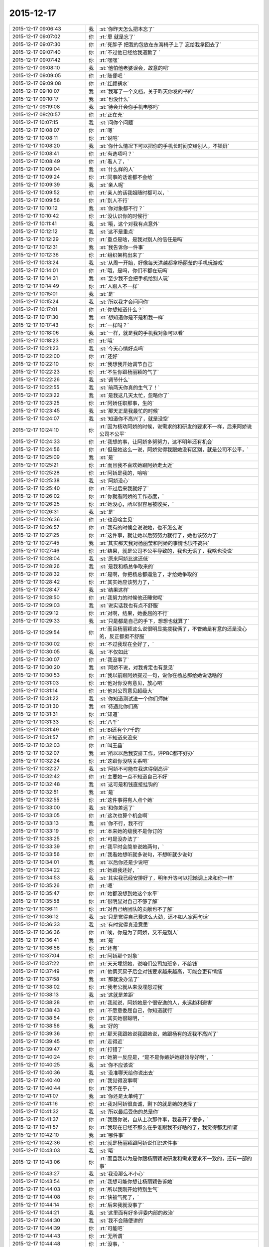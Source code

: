 2015-12-17
-------------

.. csv-table::
   :widths: 28, 1, 60

   2015-12-17 09:06:43,我,:st:`你昨天怎么把本忘了`
   2015-12-17 09:07:02,你,:rt:`恩 就是忘了`
   2015-12-17 09:07:30,你,:rt:`死胖子 把我的包放在东海椅子上了 忘给我拿回去了`
   2015-12-17 09:07:40,你,:rt:`不过他已经给我道歉了 `
   2015-12-17 09:07:42,你,:rt:`嘿嘿`
   2015-12-17 09:08:10,我,:st:`他怕他老婆误会，故意的吧`
   2015-12-17 09:09:05,你,:rt:`随便吧 `
   2015-12-17 09:09:08,你,:rt:`红颜祸水`
   2015-12-17 09:10:07,我,:st:`我写了一个文档，关于昨天你发的书的`
   2015-12-17 09:10:17,我,:st:`也没什么`
   2015-12-17 09:19:08,我,:st:`待会开会你手机电够吗`
   2015-12-17 09:20:57,你,:rt:`正在充`
   2015-12-17 10:07:15,我,:st:`问你个问题`
   2015-12-17 10:08:07,你,:rt:`嗯`
   2015-12-17 10:08:11,你,:rt:`说吧`
   2015-12-17 10:08:20,我,:st:`你什么情况下可以把你的手机长时间交给别人，不锁屏`
   2015-12-17 10:08:41,你,:rt:`有选项吗？`
   2015-12-17 10:08:49,你,:rt:`看人了，`
   2015-12-17 10:09:04,我,:st:`什么样的人`
   2015-12-17 10:09:24,你,:rt:`同事的话谁都不会给`
   2015-12-17 10:09:39,我,:st:`亲人呢`
   2015-12-17 10:09:52,你,:rt:`亲人的话我姐随时都可以，`
   2015-12-17 10:09:56,你,:rt:`别人不行`
   2015-12-17 10:10:12,我,:st:`你对象都不行？`
   2015-12-17 10:10:42,你,:rt:`没认识你的时候行`
   2015-12-17 10:11:41,我,:st:`哦，这个对我有点意外`
   2015-12-17 10:12:12,我,:st:`这不是重点`
   2015-12-17 10:12:29,你,:rt:`重点是啥，是我对别人的信任是吗`
   2015-12-17 10:12:31,我,:st:`我告诉你一件事`
   2015-12-17 10:12:36,你,:rt:`组织架构出来了`
   2015-12-17 10:13:24,我,:st:`从周一开始，好像每天洪越都拿杨丽莹的手机玩游戏`
   2015-12-17 10:14:01,你,:rt:`哦，是吗，你们不都在玩吗`
   2015-12-17 10:14:31,我,:st:`至少我不会把手机给别人玩`
   2015-12-17 10:14:49,你,:rt:`人跟人不一样`
   2015-12-17 10:15:01,我,:st:`是`
   2015-12-17 10:15:24,我,:st:`所以我才会问问你`
   2015-12-17 10:17:01,你,:rt:`你想知道什么？`
   2015-12-17 10:17:30,我,:st:`想知道你是不是和我一样`
   2015-12-17 10:17:43,你,:rt:`一样吗？`
   2015-12-17 10:18:06,我,:st:`一样，就是我的手机我对象可以看`
   2015-12-17 10:18:23,你,:rt:`哦`
   2015-12-17 10:21:23,我,:st:`今天心情好点吗`
   2015-12-17 10:22:00,你,:rt:`还好`
   2015-12-17 10:22:10,你,:rt:`我想我开始调节自己`
   2015-12-17 10:22:23,你,:rt:`不生你跟杨丽颖的气了`
   2015-12-17 10:22:26,我,:st:`调节什么`
   2015-12-17 10:22:55,我,:st:`前两天你真的生气了！`
   2015-12-17 10:23:22,我,:st:`是我这几天太忙，忽略你了`
   2015-12-17 10:23:25,你,:rt:`阿娇任职那事，生的`
   2015-12-17 10:23:45,我,:st:`那天正是我最忙的时候`
   2015-12-17 10:24:07,我,:st:`知道你不高兴了，就是没空`
   2015-12-17 10:24:10,你,:rt:`因为杨劝阿娇的时候，说需求的和研发的要求不一样，后来阿娇说公司不公平`
   2015-12-17 10:24:33,你,:rt:`我想的事，让阿娇多努努力，这不明年还有机会`
   2015-12-17 10:24:56,你,:rt:`但是她这么一说，阿娇觉得我跟她没有区别，就是公司不公平，`
   2015-12-17 10:25:09,我,:st:`是`
   2015-12-17 10:25:21,你,:rt:`而且我不喜欢她跟阿娇走太近`
   2015-12-17 10:25:28,你,:rt:`阿娇是我的，哈哈`
   2015-12-17 10:25:38,我,:st:`阿娇没心`
   2015-12-17 10:25:40,你,:rt:`不过后来我就好了`
   2015-12-17 10:26:02,你,:rt:`你就看阿娇的工作态度，`
   2015-12-17 10:26:25,你,:rt:`她没心，所以很容易被收买，`
   2015-12-17 10:26:31,我,:st:`是`
   2015-12-17 10:26:36,你,:rt:`也没啥主见`
   2015-12-17 10:26:57,你,:rt:`我有的时候会说说她，也不怎么说`
   2015-12-17 10:27:25,你,:rt:`这件事，就让她以后努努力就行了，她也该努力了`
   2015-12-17 10:27:45,我,:st:`其实那天我对杨丽莹和阿娇的事情也很不高兴`
   2015-12-17 10:27:46,你,:rt:`结果，就是公司不公平导致的，我也无语了，我啥也没说`
   2015-12-17 10:28:04,我,:st:`原来阿娇比这还低`
   2015-12-17 10:28:26,我,:st:`是我和杨总争取来的`
   2015-12-17 10:28:32,你,:rt:`是啊，你把杨总都逼急了，才给她争取的`
   2015-12-17 10:28:42,你,:rt:`其实她应该努力了，`
   2015-12-17 10:28:47,我,:st:`结果这样`
   2015-12-17 10:28:50,你,:rt:`我努力的时候他还睡觉呢`
   2015-12-17 10:29:03,我,:st:`说实话我也有点不舒服`
   2015-12-17 10:29:12,你,:rt:`对啊，结果，她委屈的不行`
   2015-12-17 10:29:33,我,:st:`只是都是自己的手下，想想也就算了`
   2015-12-17 10:29:54,你,:rt:`而且杨丽颖这么说很明显挑拨我俩了，不管她是有意的还是没心的，反正都挺不舒服`
   2015-12-17 10:30:02,你,:rt:`不过我现在全好了，`
   2015-12-17 10:30:05,我,:st:`不仅如此`
   2015-12-17 10:30:07,你,:rt:`我没事了`
   2015-12-17 10:30:20,我,:st:`阿娇不说，对我肯定也有意见`
   2015-12-17 10:30:53,你,:rt:`我以前跟阿娇提过一句，说你在杨总那给她说话啥的`
   2015-12-17 10:31:03,你,:rt:`他对你没有意见，放心吧`
   2015-12-17 10:31:14,你,:rt:`他对公司意见超级大`
   2015-12-17 10:31:22,我,:st:`你知道测试进一个你们师妹`
   2015-12-17 10:31:30,我,:st:`待遇比你们高`
   2015-12-17 10:31:31,你,:rt:`知道`
   2015-12-17 10:31:33,你,:rt:`八千`
   2015-12-17 10:31:49,你,:rt:`BI还有个7千的`
   2015-12-17 10:31:57,你,:rt:`不知道来没来`
   2015-12-17 10:32:03,你,:rt:`叫王晶`
   2015-12-17 10:32:07,我,:st:`所以以后我安排工作，评PBC都不好办`
   2015-12-17 10:32:24,你,:rt:`这跟你没啥关系吧`
   2015-12-17 10:32:27,我,:st:`阿娇不可能在我这得倒高评`
   2015-12-17 10:32:42,你,:rt:`主要她一点不知道自己不好`
   2015-12-17 10:32:48,我,:st:`这可是和钱直接挂钩的`
   2015-12-17 10:32:51,我,:st:`是`
   2015-12-17 10:32:55,你,:rt:`这件事得有人点个她`
   2015-12-17 10:33:00,我,:st:`和你差远了`
   2015-12-17 10:33:05,你,:rt:`这次也算个机会啊`
   2015-12-17 10:33:13,我,:st:`你不行，我不行`
   2015-12-17 10:33:19,你,:rt:`本来她的级我不是你订的`
   2015-12-17 10:33:25,你,:rt:`可是没办法了`
   2015-12-17 10:33:39,你,:rt:`我平时会简单说她两句，`
   2015-12-17 10:33:56,你,:rt:`我看她想听就多说句，不想听就少说句`
   2015-12-17 10:34:01,我,:st:`以后你还是少说吧`
   2015-12-17 10:34:22,你,:rt:`她跟我还好，`
   2015-12-17 10:34:53,我,:st:`其实我已经安排好了，明年升等可以把她调上来和你一样`
   2015-12-17 10:35:26,你,:rt:`嗯`
   2015-12-17 10:35:47,你,:rt:`她都没想到她这个水平`
   2015-12-17 10:35:58,你,:rt:`很明显对自己不够了解`
   2015-12-17 10:36:11,你,:rt:`对自己给团队的贡献也不了解`
   2015-12-17 10:36:12,我,:st:`只是觉得自己费这么大劲，还不如人家两句话`
   2015-12-17 10:36:33,我,:st:`有时觉得真没意思`
   2015-12-17 10:36:36,你,:rt:`唉，你是为了阿娇，又不是别人`
   2015-12-17 10:36:41,我,:st:`是`
   2015-12-17 10:36:56,你,:rt:`还有`
   2015-12-17 10:37:04,你,:rt:`阿娇那个对象`
   2015-12-17 10:37:22,你,:rt:`天天埋怨她，说咱们公司加班多，不给钱`
   2015-12-17 10:37:49,你,:rt:`他俩买房子后会对钱要求越来越高，可能会更有情绪`
   2015-12-17 10:37:58,我,:st:`那就没办法了`
   2015-12-17 10:38:02,你,:rt:`我老公就从来没埋怨过我`
   2015-12-17 10:38:13,我,:st:`这就是差距`
   2015-12-17 10:38:28,你,:rt:`我就说，阿娇她是个很安逸的人，永远趋利避害`
   2015-12-17 10:38:43,你,:rt:`不愿意委屈自己，你知道就行`
   2015-12-17 10:38:54,你,:rt:`其实她很聪明，`
   2015-12-17 10:38:56,我,:st:`好的`
   2015-12-17 10:39:36,你,:rt:`那天我跟她说我跟她说，她跟杨有的近我不高兴了`
   2015-12-17 10:39:45,你,:rt:`走得近`
   2015-12-17 10:39:47,你,:rt:`打错了`
   2015-12-17 10:40:24,你,:rt:`她第一反应是，“是不是你嫉妒她跟领导好啊”，`
   2015-12-17 10:40:25,我,:st:`你不应该说`
   2015-12-17 10:40:36,我,:st:`没准哪天给你说出去`
   2015-12-17 10:40:40,你,:rt:`我觉得没事啊`
   2015-12-17 10:40:44,你,:rt:`我不在乎，`
   2015-12-17 10:41:07,我,:st:`你还是太单纯了`
   2015-12-17 10:41:16,你,:rt:`我对阿娇很真诚，剩下的就是她的选择了`
   2015-12-17 10:41:32,我,:st:`所以最后受伤的总是你`
   2015-12-17 10:41:37,你,:rt:`我跟你说，自从上次那件事，我看开了很多，`
   2015-12-17 10:41:57,你,:rt:`我现在已经不那么在乎谁跟我不好啥的了，我觉得都无所谓`
   2015-12-17 10:42:10,我,:st:`哪件事`
   2015-12-17 10:42:36,你,:rt:`就是杨丽颖跟阿娇说任职这件事`
   2015-12-17 10:43:03,我,:st:`哦`
   2015-12-17 10:43:06,你,:rt:`而且我以为是你跟杨丽颖说研发和需求要求不一致的，还有一部的事`
   2015-12-17 10:43:27,我,:st:`我没那么不小心`
   2015-12-17 10:43:54,你,:rt:`我想可能你想让杨丽颖告诉她`
   2015-12-17 10:44:03,你,:rt:`所以我刚开始特别生气`
   2015-12-17 10:44:08,你,:rt:`快被气死了，`
   2015-12-17 10:44:14,你,:rt:`后来我就没事了`
   2015-12-17 10:44:21,我,:st:`这里面有好多评委内部的政治`
   2015-12-17 10:44:30,我,:st:`我不会随便讲的`
   2015-12-17 10:44:39,你,:rt:`可能吧`
   2015-12-17 10:44:43,你,:rt:`无所谓`
   2015-12-17 10:44:48,你,:rt:`没事，`
   2015-12-17 10:44:55,你,:rt:`我现在没事了`
   2015-12-17 10:45:07,我,:st:`所以那天我才会想知道她到底说了什么`
   2015-12-17 10:45:48,我,:st:`高总曾经说过，专家里面有向员工泄密的`
   2015-12-17 10:45:57,你,:rt:`哦`
   2015-12-17 10:46:18,你,:rt:`但是这件事除了你跟我说过，其他人都不知道`
   2015-12-17 10:46:26,你,:rt:`所以我想是你告诉她的`
   2015-12-17 10:46:36,我,:st:`唉，这个怨我`
   2015-12-17 10:46:54,我,:st:`我信任你，所以没有多想`
   2015-12-17 10:47:02,你,:rt:`不然她怎么会知道，而且她跟刘雪峰那些破烂事，我才不想知道呢`
   2015-12-17 10:47:09,我,:st:`其实我应该想的更全面一些`
   2015-12-17 10:47:45,你,:rt:`我只想知道是不是你告诉她的，是不是你受意她告诉阿娇的`
   2015-12-17 10:47:51,我,:st:`还有一件事，阿娇是不是会和刘雪风搭车回家`
   2015-12-17 10:47:57,我,:st:`不是`
   2015-12-17 10:47:58,你,:rt:`不会`
   2015-12-17 10:48:03,你,:rt:`我俩不认识他`
   2015-12-17 10:48:10,你,:rt:`阿娇一般都跟我走`
   2015-12-17 10:48:29,你,:rt:`还有梁继展`
   2015-12-17 10:48:39,我,:st:`我听阿娇说过，她搭李宇豪的车`
   2015-12-17 10:48:52,你,:rt:`哦，那就不知道了`
   2015-12-17 10:48:57,我,:st:`雪风经常坐李宇豪的车`
   2015-12-17 10:49:03,你,:rt:`不知道`
   2015-12-17 10:49:17,你,:rt:`再搭车也不可能说这些吧`
   2015-12-17 10:49:23,我,:st:`好像也是杨丽莹牵线的`
   2015-12-17 10:49:24,你,:rt:`不知道`
   2015-12-17 10:49:38,我,:st:`不管了，随便了`
   2015-12-17 10:49:46,我,:st:`你自己知道就行了`
   2015-12-17 10:49:48,你,:rt:`阿娇脑子一点也不好使`
   2015-12-17 10:49:53,我,:st:`是`
   2015-12-17 10:49:59,你,:rt:`我有的时候特别生气，`
   2015-12-17 10:50:13,你,:rt:`她一点意识都没有`
   2015-12-17 10:50:18,你,:rt:`傻了吧唧的`
   2015-12-17 10:51:01,我,:st:`是`
   2015-12-17 10:51:45,你,:rt:`没办法了，我就做我自己的，别人都顺其自然吧`
   2015-12-17 10:52:08,你,:rt:`包括阿娇，也没啥你的我的的，不能累着我自己`
   2015-12-17 10:52:21,你,:rt:`谁都不是谁的谁，哈哈`
   2015-12-17 10:52:32,我,:st:`是`
   2015-12-17 10:53:34,你,:rt:`你知道杨跟洪越的事后，第一反应是啥？`
   2015-12-17 10:53:43,你,:rt:`还过来问我这件事`
   2015-12-17 10:54:01,你,:rt:`你们总一起玩那个游戏吗？`
   2015-12-17 10:54:02,我,:st:`详细说说`
   2015-12-17 10:54:12,我,:st:`没有`
   2015-12-17 10:54:15,你,:rt:`说啥？`
   2015-12-17 10:54:19,我,:st:`最近我都没空`
   2015-12-17 10:54:35,我,:st:`是杨找你还是洪越找你`
   2015-12-17 10:54:49,你,:rt:`谁找我？`
   2015-12-17 10:54:58,你,:rt:`没人找我？你看错了吧`
   2015-12-17 10:55:02,我,:st:`对不起，我理解错了`
   2015-12-17 10:55:12,你,:rt:`不用对不起`
   2015-12-17 10:55:17,我,:st:`说实话我没有反应`
   2015-12-17 10:55:23,你,:rt:`这三字分量有点重`
   2015-12-17 10:55:37,你,:rt:`我说的是你想到了什么`
   2015-12-17 10:55:47,你,:rt:`不是你有啥反应好嘛`
   2015-12-17 10:56:07,我,:st:`当时什么也没想`
   2015-12-17 10:56:17,我,:st:`主要还是因为我太忙`
   2015-12-17 10:56:35,我,:st:`昨晚自省的时候才想起来的`
   2015-12-17 10:57:01,你,:rt:`哦，可能是杨让洪越帮她刷的吧`
   2015-12-17 10:57:10,我,:st:`不是`
   2015-12-17 10:57:25,我,:st:`是洪越主动找的`
   2015-12-17 10:57:26,你,:rt:`你自省还想起这事啦`
   2015-12-17 10:57:32,我,:st:`对呀`
   2015-12-17 10:57:51,我,:st:`我会把白天的事情在脑子里重新过一遍`
   2015-12-17 10:57:52,你,:rt:`那你想起我生气的事了吗`
   2015-12-17 10:58:02,我,:st:`当然了`
   2015-12-17 10:58:10,你,:rt:`哦`
   2015-12-17 10:58:14,你,:rt:`随便吧，`
   2015-12-17 10:58:17,你,:rt:`无所谓`
   2015-12-17 10:58:35,我,:st:`你生气的事情我还花了好长时间分析呢`
   2015-12-17 10:58:48,你,:rt:`哦`
   2015-12-17 10:58:57,你,:rt:`分析成啥了`
   2015-12-17 10:59:03,我,:st:`这是我的习惯，所有事情都要过`
   2015-12-17 10:59:13,我,:st:`否则会丢东西`
   2015-12-17 10:59:27,我,:st:`是前天分析的`
   2015-12-17 10:59:38,我,:st:`我知道你生气了`
   2015-12-17 10:59:45,我,:st:`而且是很生气`
   2015-12-17 10:59:55,我,:st:`我又没有及时哄你`
   2015-12-17 11:00:07,我,:st:`自己还发飚`
   2015-12-17 11:00:12,你,:rt:`哦`
   2015-12-17 11:00:37,我,:st:`后来早上就给你发了消息`
   2015-12-17 11:00:54,你,:rt:`哦，发的啥，忘了`
   2015-12-17 11:00:55,我,:st:`其实我是很内疚的`
   2015-12-17 11:01:06,你,:rt:`不用啦，没事`
   2015-12-17 11:01:17,我,:st:`本来应该好好照顾你`
   2015-12-17 11:01:32,你,:rt:`我想你都忙疯了，哪有时间管我，再说，也不是啥大事`
   2015-12-17 11:01:50,我,:st:`当时对你就是大事`
   2015-12-17 11:01:59,你,:rt:`我没事`
   2015-12-17 11:02:51,我,:st:`再没事当时肯定也是非常不舒服`
   2015-12-17 11:08:02,你,:rt:`是`
   2015-12-17 11:12:55,你,:rt:`王欣嗓门这么大`
   2015-12-17 11:13:09,我,:st:`是`
   2015-12-17 11:13:22,我,:st:`经常出去讲`
   2015-12-17 11:13:33,我,:st:`很会演讲的`
   2015-12-17 11:14:08,你,:rt:`嗯，`
   2015-12-17 11:14:45,你,:rt:`她比崔总讲的差远了，一样的ppt [偷笑]`
   2015-12-17 11:15:28,我,:st:`那是`
   2015-12-17 11:15:44,你,:rt:`哈哈，个人崇拜`
   2015-12-17 11:16:35,我,:st:`刚才看规划了`
   2015-12-17 11:17:10,我,:st:`你们组明年的考核是写报告，讲PPT，洪越打分`
   2015-12-17 11:19:26,你,:rt:`哦，就我们三折腾是吧`
   2015-12-17 11:19:31,你,:rt:`真没意思`
   2015-12-17 11:19:41,我,:st:`是`
   2015-12-17 12:14:52,我,:st:`你坐我对面是想让我看你吧`
   2015-12-17 12:16:10,你,:rt:`恰好相反`
   2015-12-17 12:16:33,我,:st:`那就不让你如愿`
   2015-12-17 12:16:38,我,:st:`使劲看你`
   2015-12-17 12:30:10,你,:rt:`不许再看我了，你还让不让我吃饭啦`
   2015-12-17 12:30:43,我,:st:`你吃你的，我看我的`
   2015-12-17 12:30:50,我,:st:`秀色可餐`
   2015-12-17 12:55:13,你,:rt:`没你的事`
   2015-12-17 12:56:44,你,:rt:`不许举手机`
   2015-12-17 12:57:05,我,:st:`你猜我干啥了`
   2015-12-17 12:57:19,你,:rt:`你要是拍照你就死定了`
   2015-12-17 12:57:45,我,:st:`那我去自杀吧`
   2015-12-17 12:58:47,我,:st:`你边上的灯泡是在是太大了`
   2015-12-17 13:01:50,你,:rt:`真得感谢灯泡`
   2015-12-17 13:02:07,我,:st:`哈哈`
   2015-12-17 15:36:28,我,:st:`你是不是也喜欢吃鱿鱼`
   2015-12-17 15:41:41,我,:st:`你没带手机？`
   2015-12-17 15:52:32,我,:st:`世界上最远的距离就是看着你不带手机[流泪]`
   2015-12-17 17:21:57,你,:rt:`在听你演讲的时候把手机的电和流量都用完了`
   2015-12-17 17:23:27,我,:st:`啊，你干什么了`
   2015-12-17 17:26:27,我,:st:`是不是我讲的你听不懂？`
   2015-12-17 17:26:35,你,:rt:`你猜到了啊`
   2015-12-17 17:29:02,我,:st:`要不然不会没电呀`
   2015-12-17 17:29:13,你,:rt:`就是没电了`
   2015-12-17 17:30:17,我,:st:`你要是一直听我的，哪会没电`
   2015-12-17 17:30:32,你,:rt:`我听不懂`
   2015-12-17 17:30:49,我,:st:`上次的听懂了吧`
   2015-12-17 17:30:50,你,:rt:`看娱乐新闻了 全是美女图片 刷没电了 也没流量了`
   2015-12-17 17:30:57,你,:rt:`上次的听得懂`
   2015-12-17 17:31:09,我,:st:`以后找机会我给你单独讲吧`
   2015-12-17 17:31:39,你,:rt:`好啊好啊`
   2015-12-17 17:34:36,我,:st:`你订时间吧，不过至少两小时`
   2015-12-17 17:34:51,你,:rt:`最近我都没空`
   2015-12-17 17:35:13,我,:st:`不着急，可以等明年`
   2015-12-17 17:35:26,你,:rt:`哈哈 约一年啊？`
   2015-12-17 17:35:53,我,:st:`约一辈子也行`
   2015-12-17 17:36:28,你,:rt:`我吃鱿鱼一般 但是我今天想跟你抢着吃`
   2015-12-17 17:37:01,我,:st:`哈哈，我猜到了`
   2015-12-17 17:37:29,你,:rt:`我觉得鱿鱼好看 吃起来太腥了`
   2015-12-17 17:38:08,我,:st:`今天的还好了`
   2015-12-17 17:40:10,你,:rt:`我今天跟杨丽英说话了 `
   2015-12-17 17:40:26,你,:rt:`我要改变策略 我发现我不讨厌她了`
   2015-12-17 17:40:30,我,:st:`说什么了`
   2015-12-17 17:43:55,你,:rt:`寒暄`
   2015-12-17 17:49:38,我,:st:`好`
   2015-12-17 17:49:50,我,:st:`和我寒暄一下呗`
   2015-12-17 17:55:48,你,:rt:`不行`
   2015-12-17 17:55:54,你,:rt:`那么假，你也要啊`
   2015-12-17 17:56:21,我,:st:`当然是不假的`
   2015-12-17 17:56:30,你,:rt:`没有】`
   2015-12-17 17:56:37,你,:rt:`都说了是寒暄`
   2015-12-17 17:56:52,我,:st:`逗你呢`
   2015-12-17 17:57:04,你,:rt:`我也逗你呢`
   2015-12-17 17:57:11,你,:rt:`被逗了吧`
   2015-12-17 17:57:13,你,:rt:`哈哈`
   2015-12-17 17:57:25,我,:st:`是呗`
   2015-12-17 18:01:43,我,:st:`季业发外网邮件没有加密`
   2015-12-17 18:09:51,我,:st:`我总是被你逗`
   2015-12-17 18:10:01,我,:st:`是不是因为我心疼你`
   2015-12-17 18:10:17,我,:st:`老是先承认了`
   2015-12-17 18:28:08,你,:rt:`我看新闻看的脑袋疼`
   2015-12-17 18:28:15,你,:rt:`好多美女与丑女`
   2015-12-17 18:28:16,你,:rt:`哈哈`
   2015-12-17 18:28:54,我,:st:`开一下共享`
   2015-12-17 18:30:12,你,:rt:`开了吧？`
   2015-12-17 18:32:00,你,:rt:`你赶紧给我删了`
   2015-12-17 18:32:01,我,:st:`灯泡太大`
   2015-12-17 18:32:55,你,:rt:`你以后再给我拍照，我就不理你了`
   2015-12-17 18:32:59,我,:st:`你还不放心我`
   2015-12-17 18:33:07,我,:st:`我说删一定删`
   2015-12-17 18:33:14,你,:rt:`no kidding`
   2015-12-17 18:33:21,我,:st:`为什么`
   2015-12-17 18:33:37,你,:rt:`你先答应我`
   2015-12-17 18:33:58,你,:rt:`我不是放心你 这种费片直接删了就可以 `
   2015-12-17 18:34:11,你,:rt:`除非我允许 不然不许给我拍照`
   2015-12-17 18:34:14,你,:rt:`你答应我`
   2015-12-17 18:34:18,我,:st:`我答应你以后拍照征得你的同意`
   2015-12-17 18:35:48,我,:st:`我答应你`
   2015-12-17 18:35:53,你,:rt:`好`
   2015-12-17 18:35:57,你,:rt:`太丑了`
   2015-12-17 18:36:03,我,:st:`是没照好`
   2015-12-17 18:36:11,我,:st:`回来给你照漂亮的`
   2015-12-17 18:36:17,你,:rt:`我就像胖版的刘诗诗`
   2015-12-17 18:36:19,你,:rt:`哈哈`
   2015-12-17 18:36:25,你,:rt:`喜欢刘诗诗`
   2015-12-17 18:36:37,我,:st:`你比她漂亮`
